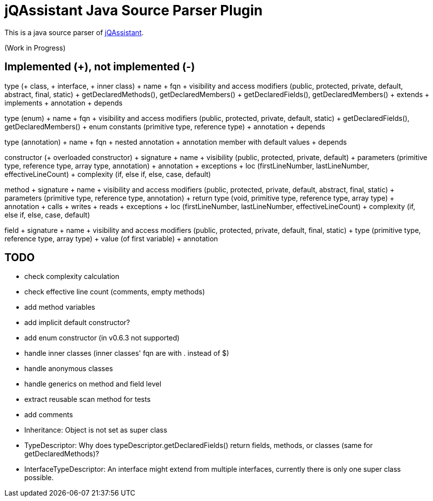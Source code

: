 = jQAssistant Java Source Parser Plugin

This is a java source parser of https://www.jqassistant.org[jQAssistant^].

(Work in Progress)

== Implemented (+), not implemented (-)
type (+ class, + interface, + inner class)
+ name
+ fqn
+ visibility and access modifiers (public, protected, private, default, abstract, final, static)
+ getDeclaredMethods(), getDeclaredMembers()
+ getDeclaredFields(), getDeclaredMembers()
+ extends
+ implements
+ annotation
+ depends

type (enum)
+ name
+ fqn
+ visibility and access modifiers (public, protected, private, default, static)
+ getDeclaredFields(), getDeclaredMembers()
+ enum constants (primitive type, reference type)
+ annotation
+ depends

type (annotation)
+ name
+ fqn
+ nested annotation
+ annotation member with default values
+ depends

constructor (+ overloaded constructor)
+ signature
+ name
+ visibility (public, protected, private, default)
+ parameters (primitive type, reference type, array type, annotation)
+ annotation
+ exceptions
+ loc (firstLineNumber, lastLineNumber, effectiveLineCount)
+ complexity (if, else if, else, case, default)

method
+ signature
+ name
+ visibility and access modifiers (public, protected, private, default, abstract, final, static)
+ parameters (primitive type, reference type, annotation)
+ return type (void, primitive type, reference type, array type)
+ annotation
+ calls
+ writes
+ reads
+ exceptions
+ loc (firstLineNumber, lastLineNumber, effectiveLineCount)
+ complexity (if, else if, else, case, default)

field
+ signature
+ name
+ visibility and access modifiers (public, protected, private, default, final, static)
+ type (primitive type, reference type, array type)
+ value (of first variable)
+ annotation

== TODO
- check complexity calculation
- check effective line count (comments, empty methods)
- add method variables
- add implicit default constructor?
- add enum constructor (in v0.6.3 not supported)
- handle inner classes (inner classes' fqn are with . instead of $)
- handle anonymous classes
- handle generics on method and field level
- extract reusable scan method for tests
- add comments
- Inheritance: Object is not set as super class
- TypeDescriptor: Why does typeDescriptor.getDeclaredFields() return fields, methods, or classes (same for getDeclaredMethods)?
- InterfaceTypeDescriptor: An interface might extend from multiple interfaces, currently there is only one super class possible.